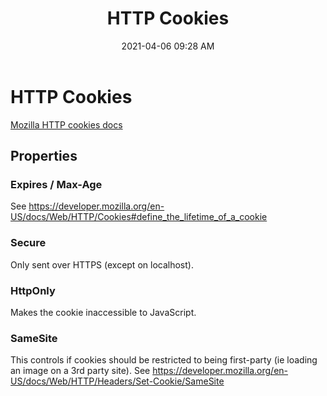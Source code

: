 #+title: HTTP Cookies
#+date: 2021-04-06 09:28 AM
#+roam_tags: "web development" "security"

* HTTP Cookies
  [[https://developer.mozilla.org/en-US/docs/Web/HTTP/Cookies][Mozilla HTTP cookies docs]]


** Properties
   
*** Expires / Max-Age
   See https://developer.mozilla.org/en-US/docs/Web/HTTP/Cookies#define_the_lifetime_of_a_cookie

*** Secure
    Only sent over HTTPS (except on localhost).
    
*** HttpOnly
    Makes the cookie inaccessible to JavaScript.

*** SameSite
    This controls if cookies should be restricted to being first-party (ie
    loading an image on a 3rd party site).
    See https://developer.mozilla.org/en-US/docs/Web/HTTP/Headers/Set-Cookie/SameSite
